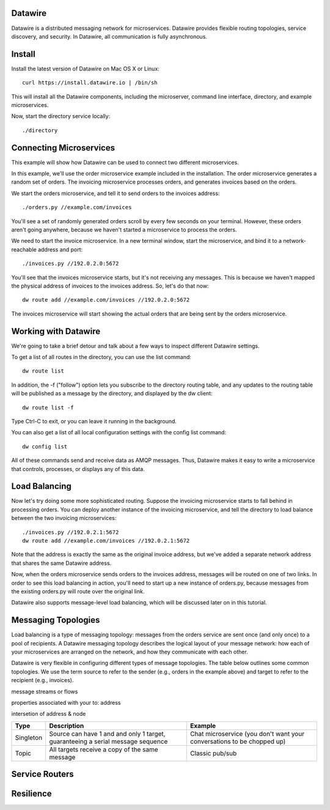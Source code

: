Datawire
========

Datawire is a distributed messaging network for microservices.
Datawire provides flexible routing topologies, service discovery, and
security. In Datawire, all communication is fully asynchronous.

Install
=======

Install the latest version of Datawire on Mac OS X or Linux::

  curl https://install.datawire.io | /bin/sh

This will install all the Datawire components, including the
microserver, command line interface, directory, and example
microservices.

Now, start the directory service locally::

  ./directory

Connecting Microservices
========================

This example will show how Datawire can be used to connect two
different microservices.

In this example, we'll use the order microservice example included in
the installation. The order microservice generates a random set of
orders. The invoicing microservice processes orders, and generates
invoices based on the orders.

We start the orders microservice, and tell it to send orders to the
invoices address::

  ./orders.py //example.com/invoices

You'll see a set of randomly generated orders scroll by every few
seconds on your terminal. However, these orders aren't going anywhere,
because we haven't started a microservice to process the orders.

We need to start the invoice microservice. In a new terminal window,
start the microservice, and bind it to a network-reachable address and
port::

  ./invoices.py //192.0.2.0:5672

You'll see that the invoices microservice starts, but it's not
receiving any messages. This is because we haven't mapped the physical
address of invoices to the invoices address. So, let's do that now::

  dw route add //example.com/invoices //192.0.2.0:5672

The invoices microservice will start showing the actual orders that
are being sent by the orders microservice.

Working with Datawire
=====================

We're going to take a brief detour and talk about a few ways to
inspect different Datawire settings.

To get a list of all routes in the directory, you can use the list
command::

  dw route list

In addition, the -f ("follow") option lets you subscribe to the
directory routing table, and any updates to the routing table will be
published as a message by the directory, and displayed by the dw
client::
  
  dw route list -f

Type Ctrl-C to exit, or you can leave it running in the
background.

You can also get a list of all local configuration settings with the
config list command::

  dw config list

All of these commands send and receive data as AMQP messages. Thus,
Datawire makes it easy to write a microservice that controls,
processes, or displays any of this data.

Load Balancing
==============

Now let's try doing some more sophisticated routing. Suppose the
invoicing microservice starts to fall behind in processing orders. You
can deploy another instance of the invoicing microservice, and tell
the directory to load balance between the two invoicing
microservices::

  ./invoices.py //192.0.2.1:5672
  dw route add //example.com/invoices //192.0.2.1:5672

Note that the address is exactly the same as the original invoice
address, but we've added a separate network address that shares the
same Datawire address.

Now, when the orders microservice sends orders to the invoices
address, messages will be routed on one of two links. In order to see
this load balancing in action, you'll need to start up a new instance
of orders.py, because messages from the existing orders.py will route
over the original link.

Datawire also supports message-level load balancing, which will be
discussed later on in this tutorial.

Messaging Topologies
====================

Load balancing is a type of messaging topology: messages from the
orders service are sent once (and only once) to a pool of
recipients. A Datawire messaging topology describes the logical layout
of your message network: how each of your microservices are arranged
on the network, and how they communicate with each other.

Datawire is very flexible in configuring different types of message
topologies. The table below outlines some common topologies. We use
the term source to refer to the sender (e.g., orders in the example
above) and target to refer to the recipient (e.g., invoices).

message streams or flows

properties associated with your to: address

intersetion of address & node

+----------------+------------------------+---------------------+
|    Type        |      Description       |   Example           |
+================+========================+=====================+
|                |                        |                     |
|   Singleton    | Source can have 1 and  |  Chat microservice  |
|                | and only 1 target,     |  (you don't want    |
|                | guaranteeing a serial  |  your conversations |
|                | message sequence       |  to be chopped up)  |
|                |                        |                     |
+----------------+------------------------+---------------------+
|                |                        |                     |
|                | All targets receive    |  Classic pub/sub    |
|   Topic        | a copy of the same     |                     |
|                | message                |                     |
|                |                        |                     |
+----------------+------------------------+---------------------+

Service Routers
===============

Resilience
==========

